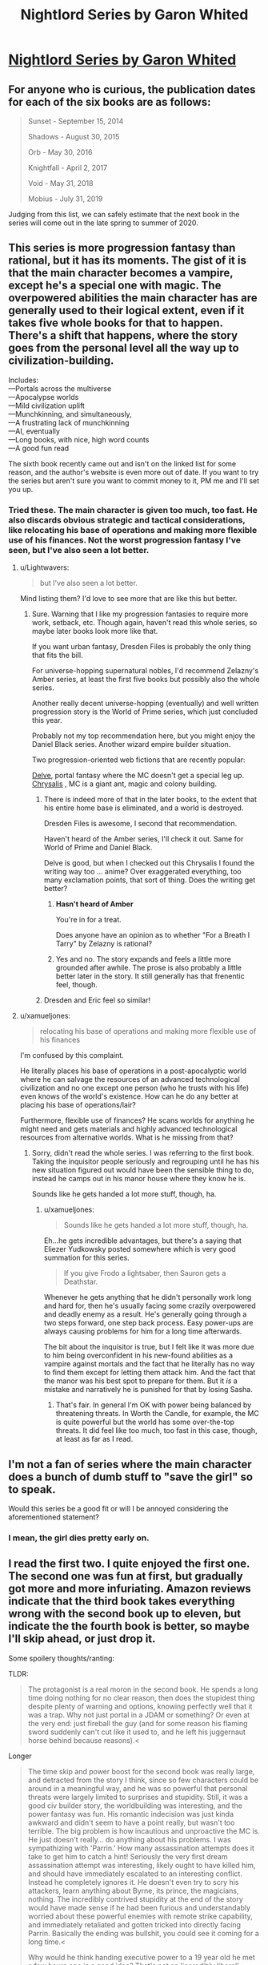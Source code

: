 #+TITLE: Nightlord Series by Garon Whited

* [[https://www.goodreads.com/series/182059-nightlord][Nightlord Series by Garon Whited]]
:PROPERTIES:
:Author: Lightwavers
:Score: 10
:DateUnix: 1569637414.0
:DateShort: 2019-Sep-28
:END:

** For anyone who is curious, the publication dates for each of the six books are as follows:

#+begin_quote
  Sunset - September 15, 2014

  Shadows - August 30, 2015

  Orb - May 30, 2016

  Knightfall - April 2, 2017

  Void - May 31, 2018

  Mobius - July 31, 2019
#+end_quote

Judging from this list, we can safely estimate that the next book in the series will come out in the late spring to summer of 2020.
:PROPERTIES:
:Author: xamueljones
:Score: 3
:DateUnix: 1569683081.0
:DateShort: 2019-Sep-28
:END:


** This series is more progression fantasy than rational, but it has its moments. The gist of it is that the main character becomes a vampire, except he's a special one with magic. The overpowered abilities the main character has are generally used to their logical extent, even if it takes five whole books for that to happen. There's a shift that happens, where the story goes from the personal level all the way up to civilization-building.

Includes:\\
---Portals across the multiverse\\
---Apocalypse worlds\\
---Mild civilization uplift\\
---Munchkinning, and simultaneously,\\
---A frustrating lack of munchkinning\\
---AI, eventually\\
---Long books, with nice, high word counts\\
---A good fun read

The sixth book recently came out and isn't on the linked list for some reason, and the author's website is even more out of date. If you want to try the series but aren't sure you want to commit money to it, PM me and I'll set you up.
:PROPERTIES:
:Author: Lightwavers
:Score: 2
:DateUnix: 1569637827.0
:DateShort: 2019-Sep-28
:END:

*** Tried these. The main character is given too much, too fast. He also discards obvious strategic and tactical considerations, like relocating his base of operations and making more flexible use of his finances. Not the worst progression fantasy I've seen, but I've also seen a lot better.
:PROPERTIES:
:Author: Amonwilde
:Score: 8
:DateUnix: 1569640999.0
:DateShort: 2019-Sep-28
:END:

**** u/Lightwavers:
#+begin_quote
  but I've also seen a lot better.
#+end_quote

Mind listing them? I'd love to see more that are like this but better.
:PROPERTIES:
:Author: Lightwavers
:Score: 7
:DateUnix: 1569641143.0
:DateShort: 2019-Sep-28
:END:

***** Sure. Warning that I like my progression fantasies to require more work, setback, etc. Though again, haven't read this whole series, so maybe later books look more like that.

If you want urban fantasy, Dresden Files is probably the only thing that fits the bill.

For universe-hopping supernatural nobles, I'd recommend Zelazny's Amber series, at least the first five books but possibly also the whole series.

Another really decent universe-hopping (eventually) and well written progression story is the World of Prime series, which just concluded this year.

Probably not my top recommendation here, but you might enjoy the Daniel Black series. Another wizard empire builder situation.

Two progression-oriented web fictions that are recently popular:

[[https://www.royalroad.com/fiction/25225/delve][Delve]], portal fantasy where the MC doesn't get a special leg up.\\
[[https://www.royalroad.com/fiction/22518/chrysalis][Chrysalis]] , MC is a giant ant, magic and colony building.
:PROPERTIES:
:Author: Amonwilde
:Score: 3
:DateUnix: 1569684037.0
:DateShort: 2019-Sep-28
:END:

****** There is indeed more of that in the later books, to the extent that his entire home base is eliminated, and a world is destroyed.

Dresden Files is awesome, I second that recommendation.

Haven't heard of the Amber series, I'll check it out. Same for World of Prime and Daniel Black.

Delve is good, but when I checked out this Chrysalis I found the writing way too ... anime? Over exaggerated everything, too many exclamation points, that sort of thing. Does the writing get better?
:PROPERTIES:
:Author: Lightwavers
:Score: 2
:DateUnix: 1569696863.0
:DateShort: 2019-Sep-28
:END:

******* *Hasn't heard of Amber*

You're in for a treat.

Does anyone have an opinion as to whether "For a Breath I Tarry" by Zelazny is rational?
:PROPERTIES:
:Author: Slinkinator
:Score: 1
:DateUnix: 1569700934.0
:DateShort: 2019-Sep-28
:END:


******* Yes and no. The story expands and feels a little more grounded after awhile. The prose is also probably a little better later in the story. It still generally has that frenentic feel, though.
:PROPERTIES:
:Author: Amonwilde
:Score: 1
:DateUnix: 1569722954.0
:DateShort: 2019-Sep-29
:END:


****** Dresden and Eric feel so similar!
:PROPERTIES:
:Author: DuhMadDawg
:Score: 1
:DateUnix: 1571634421.0
:DateShort: 2019-Oct-21
:END:


**** u/xamueljones:
#+begin_quote
  relocating his base of operations and making more flexible use of his finances
#+end_quote

I'm confused by this complaint.

He literally places his base of operations in a post-apocalyptic world where he can salvage the resources of an advanced technological civilization and no one except one person (who he trusts with his life) even knows of the world's existence. How can he do any better at placing his base of operations/lair?

Furthermore, flexible use of finances? He scans worlds for anything he might need and gets materials and highly advanced technological resources from alternative worlds. What is he missing from that?
:PROPERTIES:
:Author: xamueljones
:Score: 1
:DateUnix: 1569682019.0
:DateShort: 2019-Sep-28
:END:

***** Sorry, didn't read the whole series. I was referring to the first book. Taking the inquisitor people seriously and regrouping until he has his new situation figured out would have been the sensible thing to do, instead he camps out in his manor house where they know he is.

Sounds like he gets handed a lot more stuff, though, ha.
:PROPERTIES:
:Author: Amonwilde
:Score: 3
:DateUnix: 1569683081.0
:DateShort: 2019-Sep-28
:END:

****** u/xamueljones:
#+begin_quote
  Sounds like he gets handed a lot more stuff, though, ha.
#+end_quote

Eh...he gets incredible advantages, but there's a saying that Eliezer Yudkowsky posted somewhere which is very good summation for this series.

#+begin_quote
  If you give Frodo a lightsaber, then Sauron gets a Deathstar.
#+end_quote

Whenever he gets anything that he didn't personally work long and hard for, then he's usually facing some crazily overpowered and deadly enemy as a result. He's generally going through a two steps forward, one step back process. Easy power-ups are always causing problems for him for a long time afterwards.

The bit about the inquisitor is true, but I felt like it was more due to him being overconfident in his new-found abilities as a vampire against mortals and the fact that he literally has no way to find them except for letting them attack him. And the fact that the manor was his best spot to prepare for them. But it /is/ a mistake and narratively he is punished for that by losing Sasha.
:PROPERTIES:
:Author: xamueljones
:Score: 2
:DateUnix: 1569684060.0
:DateShort: 2019-Sep-28
:END:

******* That's fair. In general I'm OK with power being balanced by threatening threats. In Worth the Candle, for example, the MC is quite powerful but the world has some over-the-top threats. It did feel like too much, too fast in this case, though, at least as far as I read.
:PROPERTIES:
:Author: Amonwilde
:Score: 1
:DateUnix: 1569684310.0
:DateShort: 2019-Sep-28
:END:


** I'm not a fan of series where the main character does a bunch of dumb stuff to "save the girl" so to speak.

Would this series be a good fit or will I be annoyed considering the aforementioned statement?
:PROPERTIES:
:Author: thegreatalan
:Score: 2
:DateUnix: 1569857340.0
:DateShort: 2019-Sep-30
:END:

*** I mean, the girl dies pretty early on.
:PROPERTIES:
:Author: Lightwavers
:Score: 1
:DateUnix: 1569869961.0
:DateShort: 2019-Sep-30
:END:


** I read the first two. I quite enjoyed the first one. The second one was fun at first, but gradually got more and more infuriating. Amazon reviews indicate that the third book takes everything wrong with the second book up to eleven, but indicate the the fourth book is better, so maybe I'll skip ahead, or just drop it.

Some spoilery thoughts/ranting:

TLDR:

#+begin_quote
  The protagonist is a real moron in the second book. He spends a long time doing nothing for no clear reason, then does the stupidest thing despite plenty of warning and options, knowing perfectly well that it was a trap. Why not just portal in a JDAM or something? Or even at the very end: just fireball the guy (and for some reason his flaming sword suddenly can't cut like it used to, and he left his juggernaut horse behind because reasons).<
#+end_quote

Longer

#+begin_quote
  The time skip and power boost for the second book was really large, and detracted from the story I think, since so few characters could be around in a meaningful way, and he was so powerful that personal threats were largely limited to surprises and stupidity. Still, it was a good civ builder story, the worldbuilding was interesting, and the power fantasy was fun. His romantic indecision was just kinda awkward and didn't seem to have a point really, but wasn't too terrible. The big problem is how incautious and unproactive the MC is. He just doesn't really... do anything about his problems. I was sympathizing with 'Parrin.' How many assassination attempts does it take to get him to catch a hint! Seriously the very first dream assassination attempt was interesting, likely ought to have killed him, and should have immediately escalated to an interesting conflict. Instead he completely ignores it. He doesn't even try to scry his attackers, learn anything about Byrne, its prince, the magicians, nothing. The incredibly contrived stupidity at the end of the story would have made sense if he had been furious and understandably worried about these powerful enemies with remote strike capability, and immediately retaliated and gotten tricked into directly facing Parrin. Basically the ending was bullshit, you could see it coming for a long time.<

  Why would he think handing executive power to a 19 year old he met a few hours ago is a good idea? That's not an 'incredibly liberal' policy. Merit based (eg Tort) would make way more sense, and be more 'liberal.'<

  There's a number of small continuity errors where something was introduced and the shortly after introduced again as if it was new. Admittedly some of these could be the MC having dementia (which would explain some things), but no one calls him on it so... In general he has / invents a lot of really useful magic with ease, uses it for something clever, then seems to forget it exists or refuses to use it for no good reason.<
#+end_quote
:PROPERTIES:
:Author: nohat
:Score: 1
:DateUnix: 1570136620.0
:DateShort: 2019-Oct-04
:END:

*** I completely agree with the criticisms you list. Many times while reading many of the protagonist's decisions just infuriated me. I still recommend it because, on balance, the good outweighs the bad for me. That said, the writing does get better as time goes on---in the last book, the author seems to catch himself making some of those mistakes as they're happening. If you feel like you should skip ahead, I say go for it.
:PROPERTIES:
:Author: Lightwavers
:Score: 2
:DateUnix: 1570137235.0
:DateShort: 2019-Oct-04
:END:
